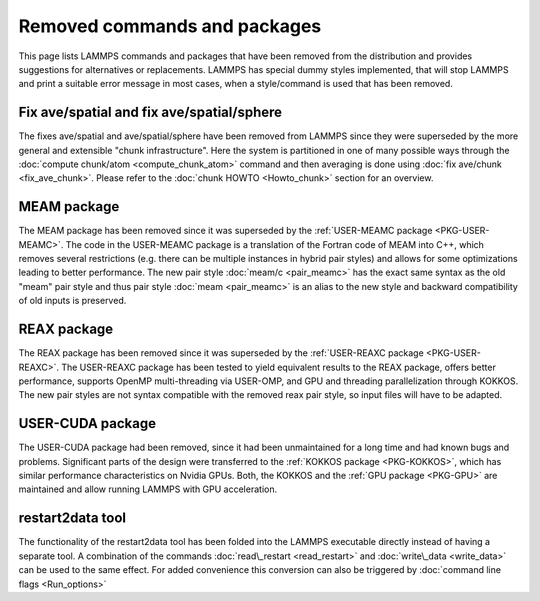 Removed commands and packages
=============================

This page lists LAMMPS commands and packages that have been removed from
the distribution and provides suggestions for alternatives or replacements.
LAMMPS has special dummy styles implemented, that will stop LAMMPS and
print a suitable error message in most cases, when a style/command is used
that has been removed.

Fix ave/spatial and fix ave/spatial/sphere
------------------------------------------

The fixes ave/spatial and ave/spatial/sphere have been removed from LAMMPS
since they were superseded by the more general and extensible "chunk
infrastructure".  Here the system is partitioned in one of many possible
ways through the :doc:`compute chunk/atom <compute_chunk_atom>` command
and then averaging is done using :doc:`fix ave/chunk <fix_ave_chunk>`.
Please refer to the :doc:`chunk HOWTO <Howto_chunk>` section for an overview.

MEAM package
------------

The MEAM package has been removed since it was superseded by the
:ref:`USER-MEAMC package <PKG-USER-MEAMC>`. The code in
the USER-MEAMC package is a translation of the Fortran code of MEAM into C++,
which removes several restrictions (e.g. there can be multiple instances
in hybrid pair styles) and allows for some optimizations leading
to better performance.  The new pair style :doc:`meam/c <pair_meamc>` has
the exact same syntax as the old "meam" pair style and thus pair style
:doc:`meam <pair_meamc>` is an alias to the new style and backward
compatibility of old inputs is preserved.

REAX package
------------

The REAX package has been removed since it was superseded by the
:ref:`USER-REAXC package <PKG-USER-REAXC>`.  The USER-REAXC
package has been tested to yield equivalent results to the REAX package,
offers better performance, supports OpenMP multi-threading via USER-OMP,
and GPU and threading parallelization through KOKKOS.  The new pair styles
are not syntax compatible with the removed reax pair style, so input
files will have to be adapted.

USER-CUDA package
-----------------

The USER-CUDA package had been removed, since it had been unmaintained
for a long time and had known bugs and problems.  Significant parts of
the design were transferred to the
:ref:`KOKKOS package <PKG-KOKKOS>`, which has similar
performance characteristics on Nvidia GPUs. Both, the KOKKOS
and the :ref:`GPU package <PKG-GPU>` are maintained
and allow running LAMMPS with GPU acceleration.

restart2data tool
-----------------

The functionality of the restart2data tool has been folded into the
LAMMPS executable directly instead of having a separate tool.  A
combination of the commands :doc:`read\_restart <read_restart>` and
:doc:`write\_data <write_data>` can be used to the same effect.  For added
convenience this conversion can also be triggered by :doc:`command line flags <Run_options>`


.. _lws: http://lammps.sandia.gov
.. _ld: Manual.html
.. _lc: Commands_all.html
